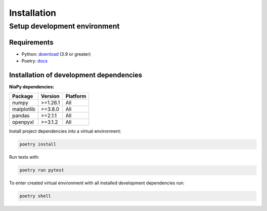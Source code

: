 Installation
============

Setup development environment
-----------------------------

Requirements
~~~~~~~~~~~~

- Python: `download <https://www.python.org/downloads/>`__ (3.9 or greater)
- Poetry: `docs <https://python-poetry.org/docs/>`__


Installation of development dependencies
~~~~~~~~~~~~~~~~~~~~~~~~~~~~~~~~~~~~~~~~

**NiaPy dependencies:**

+-----------+-----------+----------+
| Package   | Version   | Platform |
+===========+===========+==========+
| numpy     | >=1.26.1  | All      |
+-----------+-----------+----------+
| matplotlib| >=3.8.0   | All      |
+-----------+-----------+----------+
| pandas    | >=2.1.1   | All      |
+-----------+-----------+----------+
| openpyxl  | >=3.1.2   | All      |
+-----------+-----------+----------+

Install project dependencies into a virtual environment:

.. code-block:: bash

    poetry install

Run tests with:

.. code-block:: bash

    poetry run pytest

To enter created virtual environment with all installed development dependencies run:

.. code-block:: bash

    poetry shell
